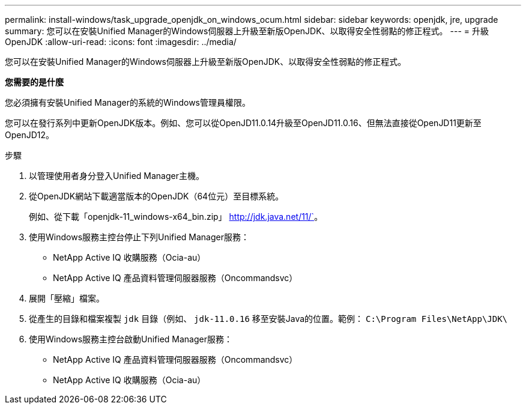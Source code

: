 ---
permalink: install-windows/task_upgrade_openjdk_on_windows_ocum.html 
sidebar: sidebar 
keywords: openjdk, jre, upgrade 
summary: 您可以在安裝Unified Manager的Windows伺服器上升級至新版OpenJDK、以取得安全性弱點的修正程式。 
---
= 升級OpenJDK
:allow-uri-read: 
:icons: font
:imagesdir: ../media/


[role="lead"]
您可以在安裝Unified Manager的Windows伺服器上升級至新版OpenJDK、以取得安全性弱點的修正程式。

*您需要的是什麼*

您必須擁有安裝Unified Manager的系統的Windows管理員權限。

您可以在發行系列中更新OpenJDK版本。例如、您可以從OpenJD11.0.14升級至OpenJD11.0.16、但無法直接從OpenJD11更新至OpenJD12。

.步驟
. 以管理使用者身分登入Unified Manager主機。
. 從OpenJDK網站下載適當版本的OpenJDK（64位元）至目標系統。
+
例如、從下載「openjdk-11_windows-x64_bin.zip」 http://jdk.java.net/11/`[]。

. 使用Windows服務主控台停止下列Unified Manager服務：
+
** NetApp Active IQ 收購服務（Ocia-au）
** NetApp Active IQ 產品資料管理伺服器服務（Oncommandsvc）


. 展開「壓縮」檔案。
. 從產生的目錄和檔案複製 `jdk` 目錄（例如、 `jdk-11.0.16` 移至安裝Java的位置。範例： `C:\Program Files\NetApp\JDK\`
. 使用Windows服務主控台啟動Unified Manager服務：
+
** NetApp Active IQ 產品資料管理伺服器服務（Oncommandsvc）
** NetApp Active IQ 收購服務（Ocia-au）



